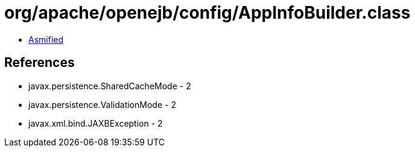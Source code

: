 = org/apache/openejb/config/AppInfoBuilder.class

 - link:AppInfoBuilder-asmified.java[Asmified]

== References

 - javax.persistence.SharedCacheMode - 2
 - javax.persistence.ValidationMode - 2
 - javax.xml.bind.JAXBException - 2
